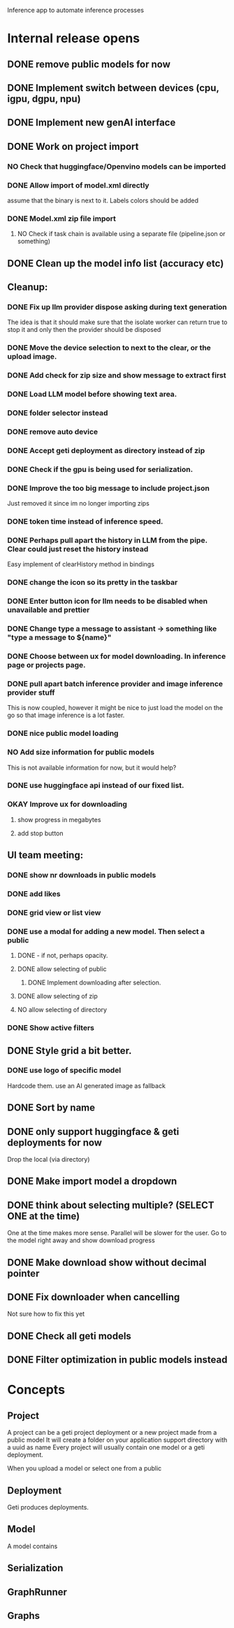 # Geti Inference

Inference app to automate inference processes



* Internal release opens
** DONE remove public models for now
** DONE Implement switch between devices (cpu, igpu, dgpu, npu)
** DONE Implement new genAI interface
** DONE Work on project import
*** NO Check that huggingface/Openvino models can be imported
*** DONE Allow import of model.xml directly
assume that the binary is next to it.
Labels colors should be added
*** DONE Model.xml zip file import
**** NO Check if task chain is available using a separate file (pipeline.json or something)
** DONE Clean up the model info list (accuracy etc)
** Cleanup:
*** DONE Fix up llm provider dispose asking during text generation
The idea is that it should make sure that the isolate worker can return true to stop it and only then the provider should be disposed
*** DONE Move the device selection to next to the clear, or the upload image.
*** DONE Add check for zip size and show message to extract first
*** DONE Load LLM model before showing text area.
*** DONE folder selector instead
*** DONE remove auto device
*** DONE Accept geti deployment as directory instead of zip
*** DONE Check if the gpu is being used for serialization.
*** DONE Improve the too big message to include project.json
Just removed it since im no longer importing zips
*** DONE token time instead of inference speed.
*** DONE Perhaps pull apart the history in LLM from the pipe. Clear could just reset the history instead
Easy implement of clearHistory method in bindings
*** DONE change the icon so its pretty in the taskbar
*** DONE Enter button icon for llm needs to be disabled when unavailable and prettier
*** DONE Change  type a message to assistant -> something like "type a message to ${name}"
*** DONE Choose between ux for model downloading. In inference page or projects page.
*** DONE pull apart batch inference provider and image inference provider stuff
This is now coupled, however it might be nice to just load the model on the go so that image inference is a lot faster.
*** DONE nice public model loading
*** NO Add size information for public models
This is not available information for now, but it would help?
*** DONE use huggingface api instead of our fixed list.
*** OKAY Improve ux for downloading
**** show progress in megabytes
**** add stop button

** UI team meeting:
*** DONE show nr downloads in public models
*** DONE add likes
*** DONE grid view or list view

*** DONE use a modal for adding a new model. Then select a public
**** DONE - if not, perhaps opacity.
**** DONE allow selecting of public
***** DONE Implement downloading after selection.

**** DONE allow selecting of zip
**** NO allow selecting of directory
*** DONE Show active filters


** DONE Style grid a bit better.
*** DONE use logo of specific model
Hardcode them. use an AI generated image as fallback
** DONE Sort by name
** DONE only support huggingface & geti deployments for now
Drop the local (via directory)
** DONE Make import model a dropdown
** DONE think about selecting multiple? (SELECT ONE at the time)
One at the time makes more sense. Parallel will be slower for the user.
Go to the model right away and show download progress
** DONE Make download show without decimal pointer
** DONE Fix downloader when cancelling
Not sure how to fix this yet
** DONE Check all geti models
** DONE Filter optimization in public models instead


* Concepts
** Project
A project can be a geti project deployment or a new project made from a public model
It will create a folder on your application support directory with a uuid as name
Every project will usually contain one model or a geti deployment.

When you upload a model or select one from a public
** Deployment
Geti produces deployments.

** Model
A model contains
** Serialization
** GraphRunner
** Graphs
